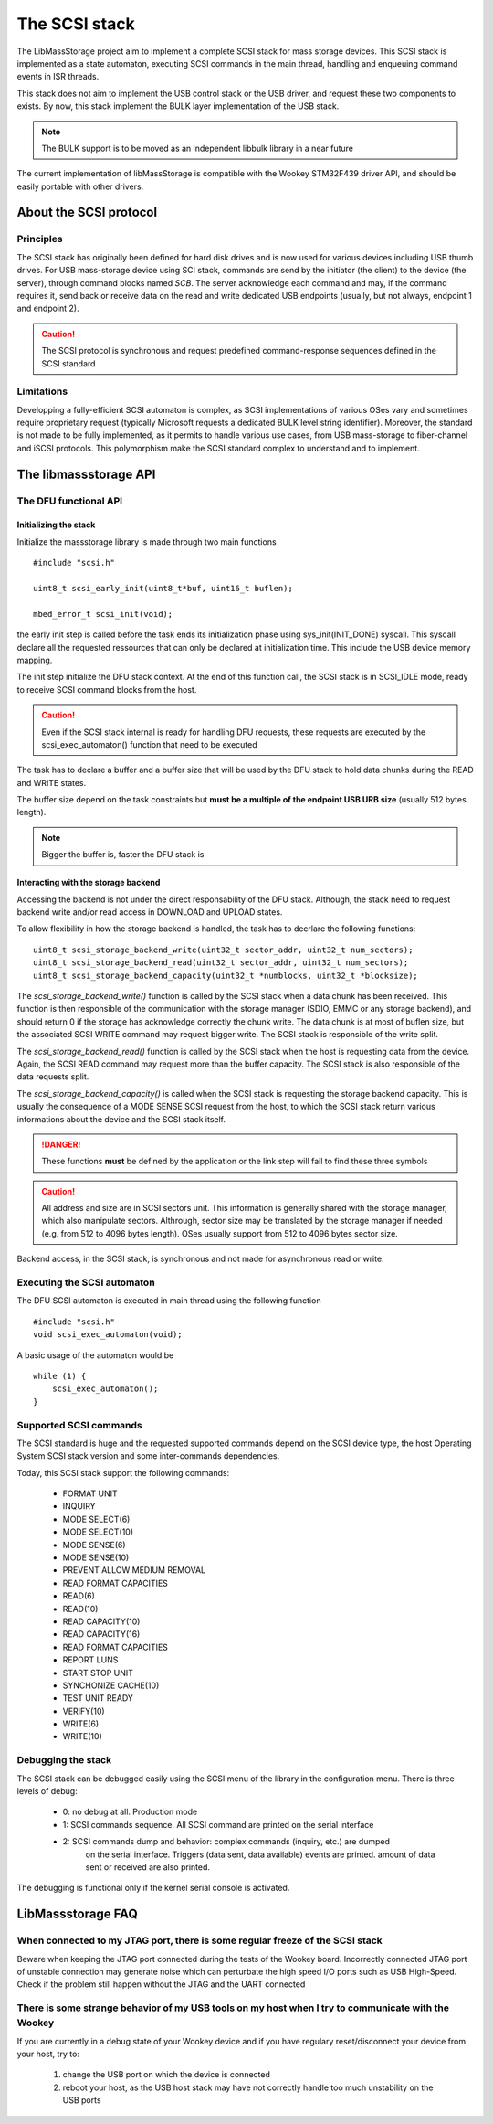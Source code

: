 The SCSI stack
==============

The LibMassStorage project aim to implement a complete SCSI stack for mass storage
devices.
This SCSI stack is implemented as a state automaton, executing SCSI commands in the
main thread, handling and enqueuing command events in ISR threads.

This stack does not aim to implement the USB control stack or the USB driver, and request
these two components to exists. By now, this stack implement the BULK layer implementation
of the USB stack.

.. note::
   The BULK support is to be moved as an independent libbulk library in a near future

The current implementation of libMassStorage is compatible with the
Wookey STM32F439 driver API, and should be easily portable with other drivers.


About the SCSI protocol
-----------------------

Principles
""""""""""

The SCSI stack has originally been defined for hard disk drives and is now used for various devices including USB thumb drives. For USB mass-storage device using SCI stack, commands are send by the initiator (the client) to the device (the server), through command blocks named *SCB*.
The server acknowledge each command and may, if the command requires it, send back or receive data on the read and write dedicated USB endpoints (usually, but not always, endpoint 1 and endpoint 2).


.. caution::
   The SCSI protocol is synchronous and request predefined command-response sequences defined in the SCSI standard

Limitations
"""""""""""

Developping a fully-efficient SCSI automaton is complex, as SCSI implementations of various OSes vary and sometimes require proprietary request (typically Microsoft requests a dedicated BULK level string identifier). Moreover, the standard is not made to be fully implemented, as it permits to handle various use cases, from USB mass-storage to fiber-channel and iSCSI protocols. This polymorphism make the SCSI standard complex to understand and to implement.


The libmassstorage API
----------------------


The DFU functional API
""""""""""""""""""""""

Initializing the stack
^^^^^^^^^^^^^^^^^^^^^^

Initialize the massstorage library is made through two main functions ::

   #include "scsi.h"

   uint8_t scsi_early_init(uint8_t*buf, uint16_t buflen);

   mbed_error_t scsi_init(void);

the early init step is called before the task ends its initialization phase
using sys_init(INIT_DONE) syscall.
This syscall declare all the requested ressources that can only be declared
at initialization time. This include the USB device memory mapping.

The init step initialize the DFU stack context. At the end of this function
call, the SCSI stack is in SCSI_IDLE mode, ready to receive SCSI command blocks
from the host.

.. caution::
   Even if the SCSI stack internal is ready for handling DFU requests, these
   requests are executed by the scsi_exec_automaton() function that need to
   be executed

The task has to declare a buffer and a buffer size that will be used by the
DFU stack to hold data chunks during the READ and WRITE states.

The buffer size depend on the task constraints but **must be a multiple of
the endpoint USB URB size** (usually 512 bytes length).

.. note::
   Bigger the buffer is, faster the DFU stack is

Interacting with the storage backend
^^^^^^^^^^^^^^^^^^^^^^^^^^^^^^^^^^^^

Accessing the backend is not under the direct responsability of the DFU stack.
Although, the stack need to request backend write and/or read access in
DOWNLOAD and UPLOAD states.

To allow flexibility in how the storage backend is handled, the task has to
decrlare the following functions::

   uint8_t scsi_storage_backend_write(uint32_t sector_addr, uint32_t num_sectors);
   uint8_t scsi_storage_backend_read(uint32_t sector_addr, uint32_t num_sectors);
   uint8_t scsi_storage_backend_capacity(uint32_t *numblocks, uint32_t *blocksize);

The *scsi_storage_backend_write()* function is called by the SCSI stack when a
data chunk has been received. This function is then responsible of the
communication with the storage manager (SDIO, EMMC or any storage backend), and
should return 0 if the storage has acknowledge correctly the chunk write. The
data chunk is at most of buflen size, but the associated SCSI WRITE command may
request bigger write. The SCSI stack is responsible of the write split.

The *scsi_storage_backend_read()* function is called by the SCSI stack when the
host is requesting data from the device. Again, the SCSI READ command may
request more than the buffer capacity. The SCSI stack is also responsible of
the data requests split.

The *scsi_storage_backend_capacity()* is called when the SCSI stack is
requesting the storage backend capacity. This is usually the consequence of a
MODE SENSE SCSI request from the host, to which the SCSI stack return various
informations about the device and the SCSI stack itself.

.. danger::
   These functions **must** be defined by the application or the link step will
   fail to find these three symbols

.. caution::
   All address and size are in SCSI sectors unit. This information is generally
   shared with the storage manager, which also manipulate sectors. Althrough,
   sector size may be translated by the storage manager if needed (e.g. from 512
   to 4096 bytes length). OSes usually support from 512 to 4096 bytes sector size.

Backend access, in the SCSI stack, is synchronous and not made for asynchronous
read or write.

Executing the SCSI automaton
""""""""""""""""""""""""""""

The DFU SCSI automaton is executed in main thread using the following function ::

   #include "scsi.h"
   void scsi_exec_automaton(void);

A basic usage of the automaton would be ::

   while (1) {
       scsi_exec_automaton();
   }

Supported SCSI commands
"""""""""""""""""""""""

The SCSI standard is huge and the requested supported commands depend on the
SCSI device type, the host Operating System SCSI stack version and some
inter-commands dependencies.

Today, this SCSI stack support the following commands:

   * FORMAT UNIT
   * INQUIRY
   * MODE SELECT(6)
   * MODE SELECT(10)
   * MODE SENSE(6)
   * MODE SENSE(10)
   * PREVENT ALLOW MEDIUM REMOVAL
   * READ FORMAT CAPACITIES
   * READ(6)
   * READ(10)
   * READ CAPACITY(10)
   * READ CAPACITY(16)
   * READ FORMAT CAPACITIES
   * REPORT LUNS
   * START STOP UNIT
   * SYNCHONIZE CACHE(10)
   * TEST UNIT READY
   * VERIFY(10)
   * WRITE(6)
   * WRITE(10)

Debugging the stack
"""""""""""""""""""

The SCSI stack can be debugged easily using the SCSI menu of the library
in the configuration menu. There is three levels of debug:

   * 0: no debug at all. Production mode
   * 1: SCSI commands sequence. All SCSI command are printed on the serial interface
   * 2: SCSI commands dump and behavior: complex commands (inquiry, etc.) are dumped
        on the serial interface. Triggers (data sent, data available) events are
        printed. amount of data sent or received are also printed.

The debugging is functional only if the kernel serial console is activated.


LibMassstorage FAQ
------------------

When connected to my JTAG port, there is some regular freeze of the SCSI stack
""""""""""""""""""""""""""""""""""""""""""""""""""""""""""""""""""""""""""""""

Beware when keeping the JTAG port connected during the tests of the Wookey board. Incorrectly connected JTAG port of unstable connection may generate noise which can perturbate the high speed I/O ports such as USB High-Speed. Check if the problem still happen without the JTAG and the UART connected

There is some strange behavior of my USB tools on my host when I try to communicate with the Wookey
"""""""""""""""""""""""""""""""""""""""""""""""""""""""""""""""""""""""""""""""""""""""""""""""""""

If you are currently in a debug state of your Wookey device and if you have regulary reset/disconnect your device from your host, try to:

   1. change the USB port on which the device is connected
   2. reboot your host, as the USB host stack may have not correctly handle too much unstability on the USB ports

